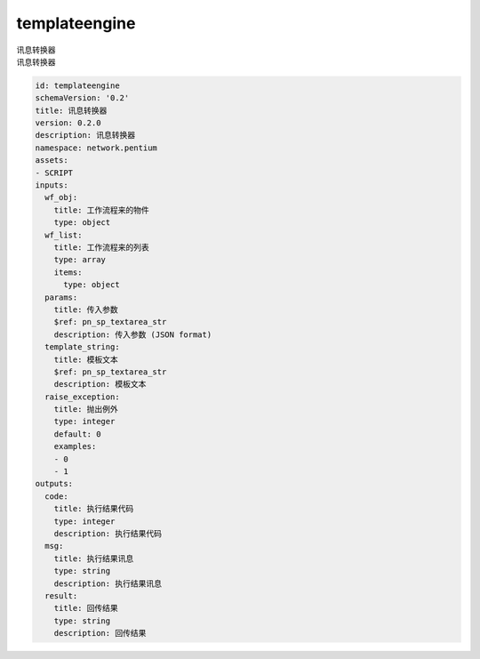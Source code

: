 templateengine
**********************************
| 讯息转换器
| 讯息转换器

.. code-block:: yaml

    id: templateengine
    schemaVersion: '0.2'
    title: 讯息转换器
    version: 0.2.0
    description: 讯息转换器
    namespace: network.pentium
    assets:
    - SCRIPT
    inputs:
      wf_obj:
        title: 工作流程来的物件
        type: object
      wf_list:
        title: 工作流程来的列表
        type: array
        items:
          type: object
      params:
        title: 传入参数
        $ref: pn_sp_textarea_str
        description: 传入参数 (JSON format)
      template_string:
        title: 模板文本
        $ref: pn_sp_textarea_str
        description: 模板文本
      raise_exception:
        title: 抛出例外
        type: integer
        default: 0
        examples:
        - 0
        - 1
    outputs:
      code:
        title: 执行结果代码
        type: integer
        description: 执行结果代码
      msg:
        title: 执行结果讯息
        type: string
        description: 执行结果讯息
      result:
        title: 回传结果
        type: string
        description: 回传结果
    